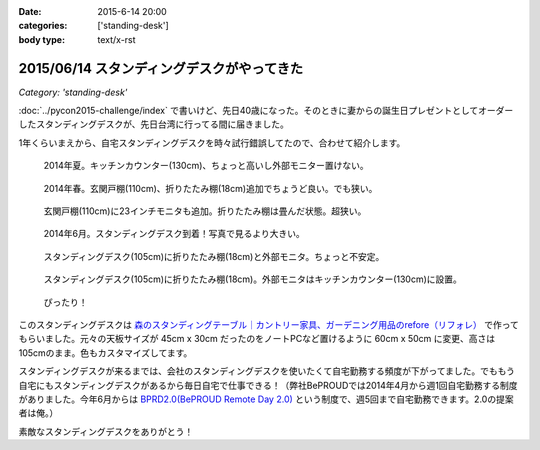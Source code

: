 :date: 2015-6-14 20:00
:categories: ['standing-desk']
:body type: text/x-rst

============================================
2015/06/14 スタンディングデスクがやってきた
============================================

*Category: 'standing-desk'*

:doc:`../pycon2015-challenge/index` で書いけど、先日40歳になった。そのときに妻からの誕生日プレゼントとしてオーダーしたスタンディングデスクが、先日台湾に行ってる間に届きました。

1年くらいまえから、自宅スタンディングデスクを時々試行錯誤してたので、合わせて紹介します。

.. figure:: 1-standing-counter.*

   2014年夏。キッチンカウンター(130cm)、ちょっと高いし外部モニター置けない。

.. figure:: 2-standing-entrance.*

   2014年春。玄関戸棚(110cm)、折りたたみ棚(18cm)追加でちょうど良い。でも狭い。

.. figure:: 3-stainding-entrance-double.*

   玄関戸棚(110cm)に23インチモニタも追加。折りたたみ棚は畳んだ状態。超狭い。

.. figure:: 4-stainding-desk.*

   2014年6月。スタンディングデスク到着！写真で見るより大きい。

.. figure:: 5-stainding-desk-double.*

   スタンディングデスク(105cm)に折りたたみ棚(18cm)と外部モニタ。ちょっと不安定。

.. figure:: 6-stainding-desk-with-counter.*

   スタンディングデスク(105cm)に折りたたみ棚(18cm)。外部モニタはキッチンカウンター(130cm)に設置。

.. figure:: 7-stainding-desk-with-counter2.*

   ぴったり！


このスタンディングデスクは `森のスタンディングテーブル｜カントリー家具、ガーデニング用品のrefore（リフォレ）`_ で作ってもらいました。元々の天板サイズが 45cm x 30cm だったのをノートPCなど置けるように 60cm x 50cm に変更、高さは105cmのまま。色もカスタマイズしてます。


スタンディングデスクが来るまでは、会社のスタンディングデスクを使いたくて自宅勤務する頻度が下がってました。でももう自宅にもスタンディングデスクがあるから毎日自宅で仕事できる！（弊社BePROUDでは2014年4月から週1回自宅勤務する制度がありました。今年6月からは `BPRD2.0(BePROUD Remote Day 2.0)`_ という制度で、週5回まで自宅勤務できます。2.0の提案者は俺。）

素敵なスタンディングデスクをありがとう！


.. _森のスタンディングテーブル｜カントリー家具、ガーデニング用品のrefore（リフォレ）: http://www.refore.net/products/c143.html
.. _BPRD2.0(BePROUD Remote Day 2.0): http://shacho.beproud.jp/entry/2015/05/31/203943

